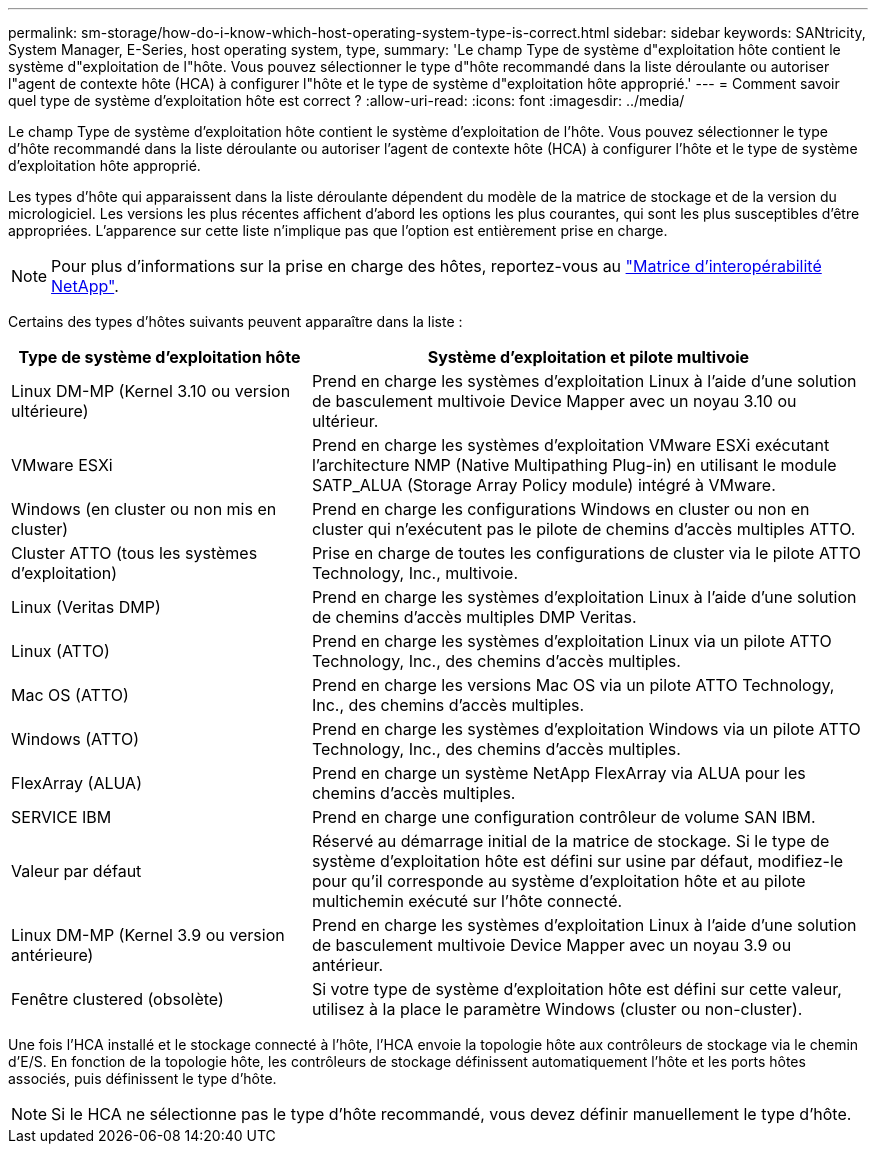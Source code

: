 ---
permalink: sm-storage/how-do-i-know-which-host-operating-system-type-is-correct.html 
sidebar: sidebar 
keywords: SANtricity, System Manager, E-Series, host operating system, type, 
summary: 'Le champ Type de système d"exploitation hôte contient le système d"exploitation de l"hôte. Vous pouvez sélectionner le type d"hôte recommandé dans la liste déroulante ou autoriser l"agent de contexte hôte (HCA) à configurer l"hôte et le type de système d"exploitation hôte approprié.' 
---
= Comment savoir quel type de système d'exploitation hôte est correct ?
:allow-uri-read: 
:icons: font
:imagesdir: ../media/


[role="lead"]
Le champ Type de système d'exploitation hôte contient le système d'exploitation de l'hôte. Vous pouvez sélectionner le type d'hôte recommandé dans la liste déroulante ou autoriser l'agent de contexte hôte (HCA) à configurer l'hôte et le type de système d'exploitation hôte approprié.

Les types d'hôte qui apparaissent dans la liste déroulante dépendent du modèle de la matrice de stockage et de la version du micrologiciel. Les versions les plus récentes affichent d'abord les options les plus courantes, qui sont les plus susceptibles d'être appropriées. L'apparence sur cette liste n'implique pas que l'option est entièrement prise en charge.

[NOTE]
====
Pour plus d'informations sur la prise en charge des hôtes, reportez-vous au https://imt.netapp.com/matrix/#welcome["Matrice d'interopérabilité NetApp"^].

====
Certains des types d'hôtes suivants peuvent apparaître dans la liste :

[cols="35h,~"]
|===
| Type de système d'exploitation hôte | Système d'exploitation et pilote multivoie 


 a| 
Linux DM-MP (Kernel 3.10 ou version ultérieure)
 a| 
Prend en charge les systèmes d'exploitation Linux à l'aide d'une solution de basculement multivoie Device Mapper avec un noyau 3.10 ou ultérieur.



 a| 
VMware ESXi
 a| 
Prend en charge les systèmes d'exploitation VMware ESXi exécutant l'architecture NMP (Native Multipathing Plug-in) en utilisant le module SATP_ALUA (Storage Array Policy module) intégré à VMware.



 a| 
Windows (en cluster ou non mis en cluster)
 a| 
Prend en charge les configurations Windows en cluster ou non en cluster qui n'exécutent pas le pilote de chemins d'accès multiples ATTO.



 a| 
Cluster ATTO (tous les systèmes d'exploitation)
 a| 
Prise en charge de toutes les configurations de cluster via le pilote ATTO Technology, Inc., multivoie.



 a| 
Linux (Veritas DMP)
 a| 
Prend en charge les systèmes d'exploitation Linux à l'aide d'une solution de chemins d'accès multiples DMP Veritas.



 a| 
Linux (ATTO)
 a| 
Prend en charge les systèmes d'exploitation Linux via un pilote ATTO Technology, Inc., des chemins d'accès multiples.



 a| 
Mac OS (ATTO)
 a| 
Prend en charge les versions Mac OS via un pilote ATTO Technology, Inc., des chemins d'accès multiples.



 a| 
Windows (ATTO)
 a| 
Prend en charge les systèmes d'exploitation Windows via un pilote ATTO Technology, Inc., des chemins d'accès multiples.



 a| 
FlexArray (ALUA)
 a| 
Prend en charge un système NetApp FlexArray via ALUA pour les chemins d'accès multiples.



 a| 
SERVICE IBM
 a| 
Prend en charge une configuration contrôleur de volume SAN IBM.



 a| 
Valeur par défaut
 a| 
Réservé au démarrage initial de la matrice de stockage. Si le type de système d'exploitation hôte est défini sur usine par défaut, modifiez-le pour qu'il corresponde au système d'exploitation hôte et au pilote multichemin exécuté sur l'hôte connecté.



 a| 
Linux DM-MP (Kernel 3.9 ou version antérieure)
 a| 
Prend en charge les systèmes d'exploitation Linux à l'aide d'une solution de basculement multivoie Device Mapper avec un noyau 3.9 ou antérieur.



 a| 
Fenêtre clustered (obsolète)
 a| 
Si votre type de système d'exploitation hôte est défini sur cette valeur, utilisez à la place le paramètre Windows (cluster ou non-cluster).

|===
Une fois l'HCA installé et le stockage connecté à l'hôte, l'HCA envoie la topologie hôte aux contrôleurs de stockage via le chemin d'E/S. En fonction de la topologie hôte, les contrôleurs de stockage définissent automatiquement l'hôte et les ports hôtes associés, puis définissent le type d'hôte.

[NOTE]
====
Si le HCA ne sélectionne pas le type d'hôte recommandé, vous devez définir manuellement le type d'hôte.

====
